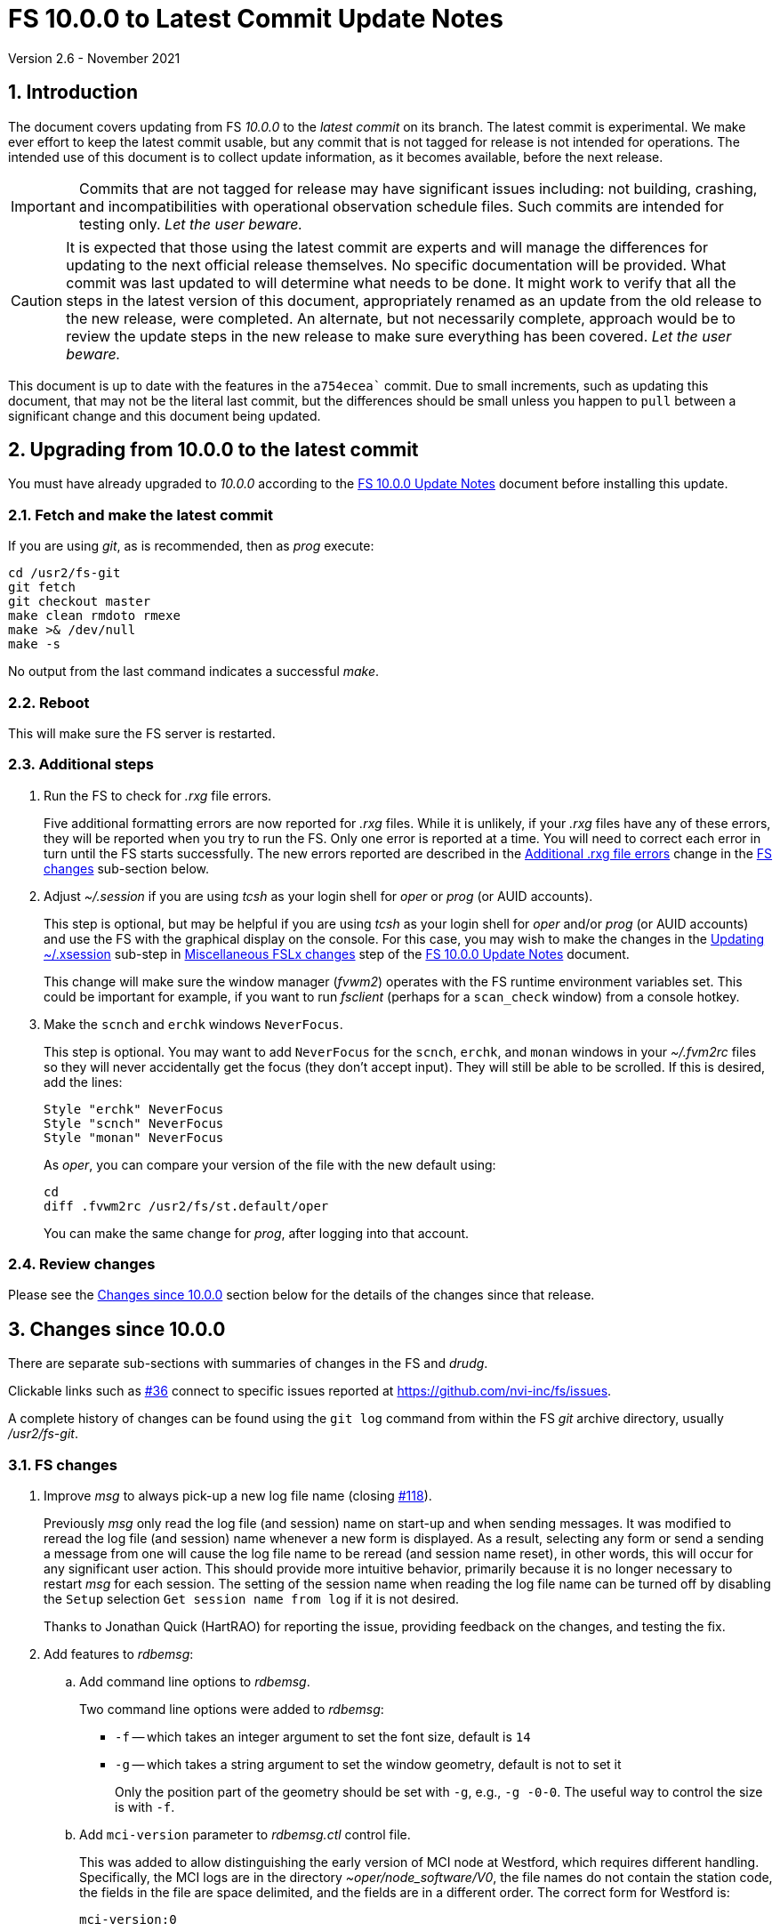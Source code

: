 //
// Copyright (c) 2020-2021 NVI, Inc.
//
// This file is part of VLBI Field System
// (see http://github.com/nvi-inc/fs).
//
// This program is free software: you can redistribute it and/or modify
// it under the terms of the GNU General Public License as published by
// the Free Software Foundation, either version 3 of the License, or
// (at your option) any later version.
//
// This program is distributed in the hope that it will be useful,
// but WITHOUT ANY WARRANTY; without even the implied warranty of
// MERCHANTABILITY or FITNESS FOR A PARTICULAR PURPOSE.  See the
// GNU General Public License for more details.
//
// You should have received a copy of the GNU General Public License
// along with this program. If not, see <http://www.gnu.org/licenses/>.
//

= FS 10.0.0 to Latest Commit Update Notes
Version 2.6 - November 2021

//:hide-uri-scheme:
:sectnums:
:sectnumlevels: 4
:experimental:

:toc:
:toclevels: 4

== Introduction

The document covers updating from FS _10.0.0_ to the _latest commit_
on its branch. The latest commit is experimental. We make ever effort
to keep the latest commit usable, but any commit that is not tagged
for release is not intended for operations. The intended use of this
document is to collect update information, as it becomes available,
before the next release.

IMPORTANT: Commits that are not tagged for release may have
significant issues including: not building, crashing, and
incompatibilities with operational observation schedule files. Such
commits are intended for testing only. _Let the user beware._

CAUTION: It is expected that those using the latest commit are experts
and will manage the differences for updating to the next official
release themselves. No specific documentation will be provided. What
commit was last updated to will determine what needs to be done.  It
might work to verify that all the steps in the latest version of this
document, appropriately renamed as an update from the old release to
the new release, were completed. An alternate, but not necessarily
complete, approach would be to review the update steps in the new
release to make sure everything has been covered. _Let the user
beware._

This document is up to date with the features in the `a754ecea``
commit. Due to small increments, such as updating this document, that
may not be the literal last commit, but the differences should be
small unless you happen to `pull` between a significant change and
this document being updated.

== Upgrading from 10.0.0 to the latest commit

You must have already upgraded to _10.0.0_ according to the
<<10.0.0.adoc#,FS 10.0.0 Update Notes>> document before installing
this update.

=== Fetch and make the latest commit

If you are using _git_, as is recommended, then as _prog_
execute:

             cd /usr2/fs-git
             git fetch
             git checkout master
             make clean rmdoto rmexe
             make >& /dev/null
             make -s

No output from the last command indicates a successful _make_.

=== Reboot

This will make sure the FS server is restarted.

=== Additional steps

. Run the FS to check for _.rxg_ file errors.

+

Five additional formatting errors are now reported for _.rxg_ files.
While it is unlikely, if your _.rxg_ files have any of these errors,
they will be reported when you try to run the FS. Only one error is
reported at a time. You will need to correct each error in turn until
the FS starts successfully.  The new errors reported are described in
the <<additional_rxg_errors,Additional .rxg file errors>> change in
the <<FS changes>> sub-section below.

. Adjust _~/.session_ if you are using _tcsh_ as your
login shell for _oper_ or _prog_ (or AUID accounts).

+

This step is optional, but may be helpful if you are using _tcsh_ as
your login shell for _oper_ and/or _prog_ (or AUID accounts) and use
the FS with the graphical display on the console.  For this case, you
may wish to make the changes in the <<10.0.0.adoc#xsession,Updating
~/.xsession>> sub-step in
<<10.0.0.adoc#_miscellaneous_fslx_changes,Miscellaneous FSLx changes>>
step of the <<10.0.0.adoc#,FS 10.0.0 Update Notes>> document.

+

This change will make sure the window manager (__fvwm2__) operates
with the FS runtime environment variables set. This could be important
for example, if you want to run __fsclient__ (perhaps for a
`scan_check` window) from a console hotkey.

. Make the `scnch` and `erchk` windows `NeverFocus`.

+

This step is optional. You may want to add `NeverFocus` for the
`scnch`, `erchk`, and `monan` windows in your _~/.fvm2rc_ files so
they will never accidentally get the focus (they don't accept input).
They will still be able to be scrolled. If this is desired, add the
lines:

  Style "erchk" NeverFocus
  Style "scnch" NeverFocus
  Style "monan" NeverFocus
+

As _oper_, you can compare your version of the file with the new
default using:

  cd
  diff .fvwm2rc /usr2/fs/st.default/oper

+

You can make the same change for _prog_, after logging into that
account.

=== Review changes

Please see the <<Changes since 10.0.0>> section below for the details
of the changes since that release.

== Changes since 10.0.0

There are separate sub-sections with summaries of changes in the FS
and _drudg_.

Clickable links such as
https://github.com/nvi-inc/fs/issues/36[#36] connect to specific issues
reported at https://github.com/nvi-inc/fs/issues.

A complete history of changes can be found using the `git log` command
from within the FS _git_ archive directory, usually _/usr2/fs-git_.

=== FS changes

. Improve _msg_ to always pick-up a new log file name (closing
https://github.com/nvi-inc/fs/issues/118[#118]).

+

Previously _msg_ only read the log file (and session) name on start-up
and when sending messages. It was modified to reread the log file (and
session) name whenever a new form is displayed. As a result, selecting
any form or send a sending a message from one will cause the log file
name to be reread (and session name reset), in other words, this will
occur for any significant user action. This should provide more
intuitive behavior, primarily because it is no longer necessary to
restart _msg_ for each session.  The setting of the session name when
reading the log file name can be turned off by disabling the `Setup`
selection `Get session name from log` if it is not desired.

+

Thanks to Jonathan Quick (HartRAO) for reporting the issue, providing
feedback on the changes,  and testing the fix.

. Add features to _rdbemsg_:

.. Add command line options to _rdbemsg_.

+

Two command line options were added to _rdbemsg_:

* `-f` -- which takes an integer argument to set the font size,
default is `14`

* `-g` -- which takes a string argument to set the window geometry,
default is not to set it

+

Only the position part of the geometry should be set with `-g`, e.g.,
`-g{nbsp}-0-0`.  The useful way to control the size is with `-f`.

+

.. Add `mci-version` parameter to _rdbemsg.ctl_ control file.

+

This was added to allow distinguishing the early version of MCI node
at Westford, which requires different handling. Specifically, the MCI
logs are in the directory _~oper/node_software/V0_, the file names do
not contain the station code, the fields in the file are space
delimited, and the fields are in a different order. The correct form
for Westford is:

  mci-version:0

+

Other stations do not need this parameter and can either not include
it or comment it out.

+

The example control file, _/usr2/fs/st.default/control/rdbemsg.ctl_
was updated accordingly.

+

NOTE: As with other  _rdbemsg.ctl_ parameters, this one should not
have any white space on its (non-comment) line.


. Add adjustable log size warning message (closing
https://github.com/nvi-inc/fs/issues/114[#114]).

+

When a log is opened (including _station.log_ when starting the FS,
there was  a warning error if the size exceeded 100 MB. Different
stations may find different sizes useful. The size for the warning is
now adjustable by setting the environment variables
`FS_LOG_SIZE_WARNING` to the desired size in MB. If it is not set, it
defaults to 100 MB.

+

The FS must be restarted in a session with the variable set for it to
take effect. If the display server is in use, _fsserver_ must be
stopped (or the system rebooted) _after_ stopping the FS and _before_
restarting it with:

  fsserver stop

+

Thanks to Kiah Imai (KPGO) for suggesting this.

. Increase buffer size for recovering a deleted log.

+

If a log file is not locatable as a file (it has been deleted or
renamed) when a user command would close the log, the FS will attempt
to recover the file and give it its original name. The buffer used to
recopy the file was increased to 2 Mib (512 sectors) so it is faster,
particularly for very large experiment logs with multicast data.

+

IMPORTANT: The recovery will not work if in the meantime a file has
been created with the same name. The FS will think that is the log and
give up. The log file contents will be lost. Using `log=_name_` or
`schedule=_name_` will not cause this.

+

As part of this change, the handling of the file size and positions
were restored to using `long` variables. These had been changed to
`int` variables by the bulk _unlongify_ before _10.0.0-beta1_, but hadn't
been changed back.

. Fix issues in _gnplt_ and _gndat_:

.. Fix plotting of working file Tcal curve on zooomed Tcal versus
frequency plots in _gnplt_ (closing
https://github.com/nvi-inc/fs/issues/117[#117]).

+

Previously, if you zoomed in the Tcal versus frequency plot and
selected display of the working file Tcal curve, it would reset the
left plot edge to the unzoomed value when drawing the curve.  This was
caused by an interaction of two issues:

+

--

* The program tried to draw the entire Tcal curve, not just the part
in the zoomed frequency range.

* The function, `drawValues`, that adds Tcal or Trec lines to plots,
reset any plot limit, except the right edge one, if any data to be
plotted was beyond that edge. This was apparently to allow showing the
vertical axis intercept of the Trec fit and to make sure that all
vertical extents of Trec and Tcal curves were not off the visible plot
area.

--

+

This was fixed by limiting the Tcal curve plotted to just segments
within the zoomed area. In addition for consistency, the `drawValues`
function was change to reset any plot limit that is exceeded by the
data. Since all other uses of `drawValues` already limited the
horizontal values to be plotted to the zoomed area, there was no
impact on those other uses.

+

Thanks to Eskil Varenius (Onsala), for reporting this issue and
testing the fix.

.. Correct bad Tsys data in _gnplt_ (closing
https://github.com/nvi-inc/fs/issues/107[#107] and
https://github.com/nvi-inc/fs/issues/104[#104]).

+

This was caused by an incorrectly sized array in _gndat_ that was
introduced in commit `f84a2bb9` dated June 2003.  This error was
benign unless more than 20 detectors were used in a single _onoff_
run.  Before the advent of RDBEs and DBBC3s, this was unlikely, but
not impossible.

+

Due to the layout of the automatic variables, this error should only
have impacted `Tsys` and `Tsys-Tspill` data in _gnplt_ and only when
there were more than 20 detectors used. However, also considering the
layout of the automatic variables, it is unclear why there were not
catastrophic program failures in such a case. It would be prudent to
reanalyze any current data sets that used more than 20 detectors with
the fixed version to see if the results change.

+

Thanks to Beppe Maccaferri (Medicina), and subsequently Eskil Varenius
(Onsala), for reporting this issue.

.. Remove extraneous _gndat_ debug output for the processing of
weather data.

+

The debug output was not visible when _gndat_ was run from _gnplt_,
which is normally the only way it is run.

+

. Update _plog_.

.. Fix _plog_ to only refuse to reduce a log with multicast data if it
is the active log in the FS.

+

In the process of reducing a log (removing multicast data), the log is
renamed. This can cause a log recovery to occur if the log is
currently open in the FS since it appears to be missing. This was
protected against by _plog_, which would refuse to rename the log if
it was open to any program. This meant that if the log was was being
viewed with `tail -f` or _less_ it could not be renamed. However,
_plog_ only needed to refuse if the log was open in the FS (by
_ddout_). This was fixed so that _plog_ will only refuse to rename the
log if it is open in the FS.

+

NOTE: In such a case, the operator needs to close the log before
running _plog_ on it. That is good practice in any case.

+

NOTE: Other, non-reduction, log processing by _plog_ was not affected
by this issue since renaming is not needed. It is still good practice
to close the log before pushing it.

+

Thanks to Katie Pazamickis and Jay Redmond (both at GGAO) for
reporting this.

+

.. Add use of _bzip2_ compression to _plog_.
+

_plog_ will now use _bzip2_ as the default program for compressing
___full.log__ files to send to the data centers. It is possible to use
__gzip__ instead by setting the environment variable
`PLOG_COMPRESSED_EXT` to `gz` or using the `-g` command line option.
Please use `*plog{nbsp}-h*` for more information.

.. Respect `NETRC_DIR` for the `BKG` data center (closing
https://github.com/nvi-inc/fs/issues/113[#113]).

+

This had been overlooked in
https://github.com/nvi-inc/fs/issues/39[#39], which had added the
`NETRC_DIR` environment variable.

+

Thanks to Kiah Imai (KPGO) for reporting this and testing the fix.

+

. Update _fesh_.

.. Add `-P` option to print the summary listing to the printer (closing
https://github.com/nvi-inc/fs/issues/112[#112]).

+

With `-P`, when _drudg_ is run by _fesh_, it will print the summary
directly to the printer. It is appropriate to make this a _fesh_
option since it is an integrated feature of _drudg_. To print other
files, it is recommended to make a wrapper for _fesh_. An example
wrapper, that prints the summary and the _.prc_ file, is included as
_/usr2/fs/fesh/feshp_. This can be copied to _~oper/bin_ and
customized to print other files.

+

Thanks to Kiah Imai (KPGO) for suggesting this.

.. Add `-S` option to _fesh_ to skip downloading.

+

This allows _fesh_ to trigger the normal _drudg_ processing when the
schedule is already on the disk. This might be useful for example, if
the schedule was generated locally by shifting the schedule (_drudg_
option `10`).

+

.. Map station code to lower case (closing
https://github.com/nvi-inc/fs/issues/136[#136]).

+

Before the station code was expected to be lower case. If it wasn't,
this could cause a conflict with _drudg_ which maps it to lower case.
This could result in a mismatch on the file names for deleting _.snp_
and _.prc_ files with the `-f` option. _fesh_ now maps the station
code, from both the `STATION` environment variable and `-s` option, to
lower case.

+

+

Thanks to Eskil Varenius (Onsala), for reporting this issue.

. Clean-up suppressing of signals.

+

--

.. Remove redundant ignoring of signals in _ddout_ and _oprin_
(partially closing https://github.com/nvi-inc/fs/issues/100[#100]).

.. Re-enable suppression of signals (partially closing
https://github.com/nvi-inc/fs/issues/100[#100]).

+

As of _10.0.0-beta1_, the previous practice of disabling receipt of
certain signals, in particular `SIGINT` (for kbd:[Control+C]) had been
removed. It has been reinstated. When the FS is run without the
display server, this assures that no FS programs will be aborted if a
kbd:[Control+C] is accidentally entered in the terminal session where
the FS is running. However, this does not prevent a kbd:[Control+C]
from killing an _xterm_ that is wrapped around a FS program (typically
only _oprin_) in the FS terminal session from being killed.
Preventing that is discussed next.

.. Use `setsid()` to shelter __xterm__s from keyboard generated
kbd:[Control+C].

+

To prevent kbd:[Control+C] killing an _xterm_ in the FS terminal
session all `x` programs in _fspgm.ctl_ and _stpgm.ctl_ (usually just
_oprin_) are now run under `setsid()` when the display server is not
being used. This disconnects the programs from the terminal session
that the FS is being run in, thereby preventing a kbd:[Control+C] from
reaching them, but not otherwise affecting them.

--
+

With these changes, it should no longer be possible to kill the FS
with a kbd:[Control+C], even when the display server is not being
used.

+

CAUTION: An FS _xterm_  window can still be terminated using the
decorations for the window. When the FS is not being running with the
display server, this will kill the FS _abnormally_. The decoration
button that includes the `Delete` and `Destroy` options can be removed
if desired. In the _~/.fvm2rc_ file include `NoButton 1` in the
window's `Style` (see the `Style "oprin" ...` line in
_st.default/oper/.fvwm2rc_ for an example).

. Record _fsserver_ error messages (closing
https://github.com/nvi-inc/fs/issues/105[#105]).
+

The display server now makes a file with a name of the form
_~/fsserver.<time-stamp>.err_ each time it is started. It is used to
collect server error information. The file will be deleted if
_fsserver_ terminates normally. If you experience a server crash,
please send this file to Ed or post it as part of an issue on
_github_. The _<time-stamp>_ portion of the name will correspond to
the time when the server was last started before the crash. That is
usually when the FS was first started after the last boot. Any file of
this type with non-empty contents is worth reporting.

+

Thanks to Dave Horsley (AuScope) for suggesting this and contributing
to the implementation.

+

NOTE: The FS also makes a file with a name of the form
_~/fs.<time-stamp>.err_ each time it is started. It is used to collect
FS error information. The FS will attempt to delete this file if it
terminates normally. If you experience a FS crash, please send this
file to Ed or post it as part of an issue on _github_. The
_<time-stamp>_ portion of the name will correspond to the time when
the FS was last started before the crash.

. Add explanatory comments to the example _flux.ctl_ control file (closing
https://github.com/nvi-inc/fs/issues/121[#121]).

+

Although the data used in the file came from other sources, for many
years the code that read the _flux.ctl_ file was the complete
documentation for the format.  The example file in
_/usr2/fs/st.deafault_ now includes the details in an easier to read
form. You can merged these comments, which are at the end of the
example file, into your local copy or refer to the example.

+

Thanks to Stuart Weston (Warkworth) for suggesting this and
contributing some of the information in the comments.

. Improve error messages when reading _flux.ctl_ (closing
https://github.com/nvi-inc/fs/issues/124[#124]).

+

The error messages when reading _flux.ctl_ were confusing and
uninformative. This has been the situation since the file was first
added in October 2002, for version _9.5.15_ (commit `1b68b90f`).
Apparently, this was not a significant issue because, apparently,
modifying the default contents was uncommon. If you have been having
trouble with this, we apologize.

+

The error messages have been more explicit about the cause of any read
error and the offending line is printed to aid in correcting the
problem.

+

Thanks to Stuart Weston (Warkworth) for reporting this.

. Improve error messages when reading _.rxg_ files.

.. Make error messages more informative (closing
https://github.com/nvi-inc/fs/issues/83[#83]).

+

The error messages when reading _.rxg_ files  were confusing and
uninformative. This has been the situation since _.rxg_ files were
first added in October 2002, for version _9.5.15_ (commit `1b68b90f`).
Apparently, this was not a significant issue because _.rxg_ files were
usually updated by _gnplt_, which wrote correctly formatted lines. If
you have been having trouble with this, we apologize.

+

The error messages have been more explicit about the cause of any read
error. Unfortunately, it is not possible to show the offending line
without more significant changes. However, the messages are fairly
explicit about where the error occurred.

+

The same reading routine is used in _gnplt_ (which uses _gndat_ to
read the _.rxg_ files) for consistency. Unfortunately, the error
messages for _gnplt_ will still not be as informative, but restarting
the FS should provide a more explicit error message that help make it
clear what the problem is. If it is not possible to use the FS for
this, another strategy is to use the error number reported in status
line at the bottom of _gnplt_ to identify the corresponding `RG` error
in _controlfserr.ctl_.


+

.. [[additional_rxg_errors]]<<additional_rxg_errors,Additional .rxg
file errors>>: Five additional errors are now reported (closing
https://github.com/nvi-inc/fs/issues/134[#134]):

+
--

* The third field on the LO line is missing for type `range`.

* If a third field exists on the LO line, but does not decode as a
number.

* The second field on the FWHM line is missing for type `constant`.

* If a second field exists on the FWHM line, but does not decode as a
number.

* A field exists after the gain curve coefficients, but is not
`opacity_corrected`.

--
+

While it is unlikely, if any of your _.rxg_ files have these errors,
they will be reported the first time you run the FS after the update.
You can correct them at that time. The error messages should be pretty
clear.

+

A few other, minor, errors are still not being caught. In particular,
if a character that cannot be part of a numeric field appears
_within_, or at the end of, a numeric field, that error will not be
reported. In that case, the field up to the out-of-place character will
be used as the value. Hopefully this is an unlikely error. A leading
character that cannot be part of a numeric field will be reported as
an error.

+

. Add instructions to the example _.xsession_ files for how to
make them work correctly when _tcsh_ is the login shell.

+

Instructions for implementing this were added to the <<10.0.0.adoc#,FS
10.0.0 Update Notes>> document as the <<10.0.0.adoc#xsession,Updating
~/.xsession>> sub-step in the
<<10.0.0.adoc#_miscellaneous_fslx_changes,Miscellaneous FSLx changes>>
step.

. Improve default _.fvwm2rc_ files.

+

The _.fvwm2rc_ files in the _auid_, _oper_, and _prog_ sub-directories
of _/usr2/fs/st.default_ were updated. These changes  only affect
behavior on the console GUI.

.. Add use of `NeverFocus` for the `scnch` and `erchk` windows.

+

This was previously added in _10.0.0-beta1_, but removed on _10.0.0_
because it was thought to prevent scrolling of those windows. However,
that turned out to not be the case. Using this setting prevents the
focus from accidentally being given to these windows, which don't
accept input.

.. Improve consistency of hot key definitions.

+

+

Previously the handling of _msg_, _rdbemsg_, _monpcal_, and _monit6_
were not consistent. Now the default configuration is for
kbd:[Control+Shift+M] to open _msg_ and kbd:[Control+Shift+6] to open
_monpcal_ and for these programs to be displayed in the `Button 2`
menu. Immediately below the configuration lines for these programs are
commented out lines for _rdbemsg_ and _monit6_, which can be used
instead by sites with RDBEs.

. Correct error in FORTRAN calls to get FiLa10G time for _setcl_.

+

An argument was missing. This was a bug from the VGOS branch, which
technically do not support using _setcl_ for FiLa10G. The bug
apparently did not affect versions since the merge since there was a
relatively low, not quite 1 in 2^32^ chance of it being excited.

+

NOTE: _setcl_ only works for the first FiLa10G if there are two. A
second is only used for VGOS. _fmset_ works for both.

. Remove extra comma in Tcal table log entires (closing
 https://github.com/nvi-inc/fs/issues/160[#160]):

+

The contents of the _.rxg_ selected by an `lo=...` command are logged
the first time the file is selected since the log was last opened.
There was a redundant comma in the Tcal table log entries after the
_.rxg_ file name.

. Correct `bbc_gain` command error codes.

+

If an error occurred in the monitor form of the command, the error was
reported as `di` instead of `dg`.

. Add description of using inline anchors.

+

These can be used to making linking references to arbitrary text in
the documents. The description also shows how to make the anchor
visible in the text. This is described in the
<<../../../misc/font_conventions.adoc#_linking_to_inline_anchors,Linking
to inline anchors>> subsection of the
<<../../../misc/font_conventions.adoc#_source_examples,Source
examples>> section of the <<../../../misc/font_conventions.adoc#,FS
Document Font Conventions>> document.

. Change cut-and-paste phrasing in documents to copy-and-paste

+

This is technically more accurate. The change primarily affects the
(now)
<<../../misc/install_reference.adoc#_copy_and_paste_installation_tips,Copy-and-paste
installation tips>> in the
<<../../misc/install_reference.adoc#,Installation Reference>> document
and references to it.

=== drudg changes

There have been no changes at this time.
